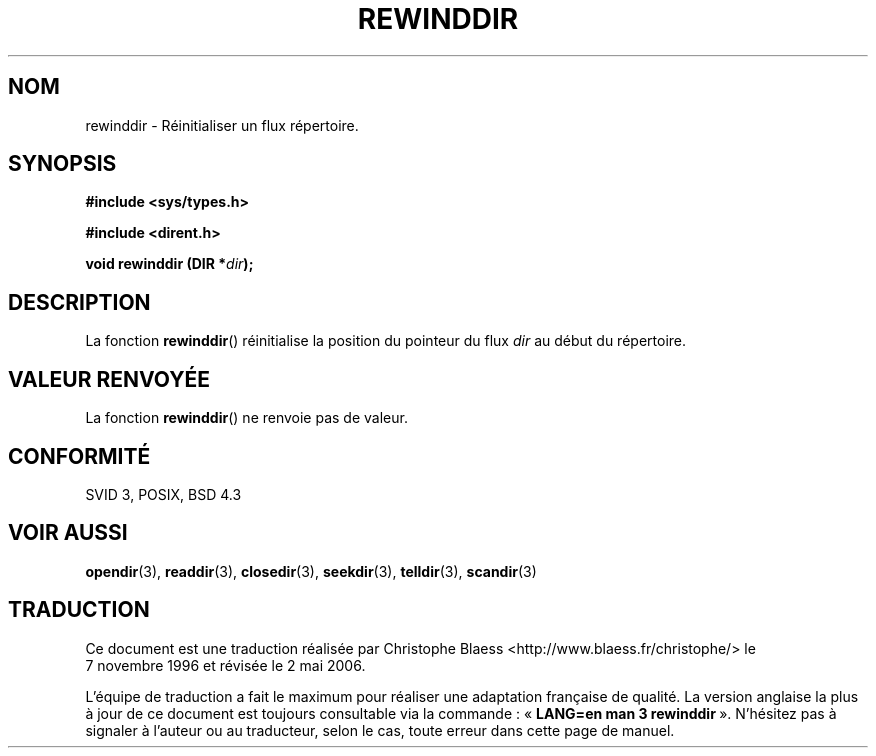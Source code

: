 .\" Copyright (C) 1993 David Metcalfe (david@prism.demon.co.uk)
.\"
.\" Permission is granted to make and distribute verbatim copies of this
.\" manual provided the copyright notice and this permission notice are
.\" preserved on all copies.
.\"
.\" Permission is granted to copy and distribute modified versions of this
.\" manual under the conditions for verbatim copying, provided that the
.\" entire resulting derived work is distributed under the terms of a
.\" permission notice identical to this one
.\"
.\" Since the Linux kernel and libraries are constantly changing, this
.\" manual page may be incorrect or out-of-date.  The author(s) assume no
.\" responsibility for errors or omissions, or for damages resulting from
.\" the use of the information contained herein.  The author(s) may not
.\" have taken the same level of care in the production of this manual,
.\" which is licensed free of charge, as they might when working
.\" professionally.
.\"
.\" Formatted or processed versions of this manual, if unaccompanied by
.\" the source, must acknowledge the copyright and authors of this work.
.\"
.\" References consulted:
.\"     Linux libc source code
.\"     Lewine's _POSIX Programmer's Guide_ (O'Reilly & Associates, 1991)
.\"     386BSD man pages
.\" Modified Sat Jul 24 18:29:11 1993 by Rik Faith (faith@cs.unc.edu)
.\" Modified 11 June 1995 by Andries Brouwer (aeb@cwi.nl)
.\"
.\" Traduction 07/11/1996 par Christophe Blaess (ccb@club-internet.fr)
.\" Màj 21/07/2003 LDP-1.56
.\" Màj 01/05/2006 LDP-1.67.1
.\"
.TH REWINDDIR 3 "11 juin 1995" LDP "Manuel du programmeur Linux"
.SH NOM
rewinddir \- Réinitialiser un flux répertoire.
.SH SYNOPSIS
.nf
.B #include <sys/types.h>
.sp
.B #include <dirent.h>
.sp
.BI "void rewinddir (DIR *" dir );
.fi
.SH DESCRIPTION
La fonction \fBrewinddir\fP() réinitialise la position du pointeur du flux
\fIdir\fP au début du répertoire.
.SH "VALEUR RENVOYÉE"
La fonction \fBrewinddir\fP() ne renvoie pas de valeur.
.SH "CONFORMITÉ"
SVID 3, POSIX, BSD 4.3
.SH "VOIR AUSSI"
.BR opendir (3),
.BR readdir (3),
.BR closedir (3),
.BR seekdir (3),
.BR telldir (3),
.BR scandir (3)
.SH TRADUCTION
.PP
Ce document est une traduction réalisée par Christophe Blaess
<http://www.blaess.fr/christophe/> le 7\ novembre\ 1996
et révisée le 2\ mai\ 2006.
.PP
L'équipe de traduction a fait le maximum pour réaliser une adaptation
française de qualité. La version anglaise la plus à jour de ce document est
toujours consultable via la commande\ : «\ \fBLANG=en\ man\ 3\ rewinddir\fR\ ».
N'hésitez pas à signaler à l'auteur ou au traducteur, selon le cas, toute
erreur dans cette page de manuel.
